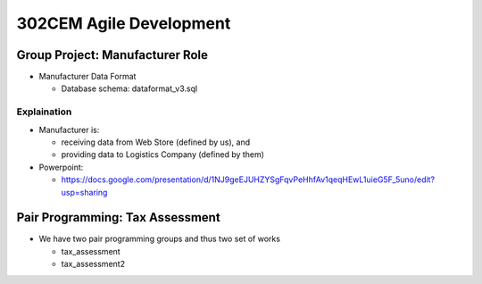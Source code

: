 302CEM Agile Development
========================


Group Project: Manufacturer Role
--------------------------------

- Manufacturer Data Format

  - Database schema: dataformat_v3.sql

Explaination
~~~~~~~~~~~~

- Manufacturer is:

  - receiving data from Web Store (defined by us), and
  - providing data to Logistics Company (defined by them)

- Powerpoint:

  - https://docs.google.com/presentation/d/1NJ9geEJUHZYSgFqvPeHhfAv1qeqHEwL1uieG5F_5uno/edit?usp=sharing

Pair Programming: Tax Assessment
--------------------------------

- We have two pair programming groups and thus two set of works

  - tax_assessment
  - tax_assessment2


